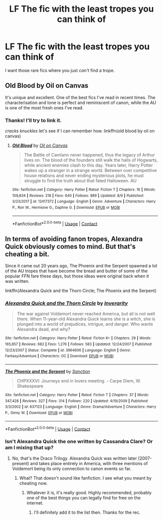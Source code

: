 #+TITLE: LF The fic with the least tropes you can think of

* LF The fic with the least tropes you can think of
:PROPERTIES:
:Author: frostking104
:Score: 4
:DateUnix: 1599808984.0
:DateShort: 2020-Sep-11
:FlairText: Request
:END:
I want those rare fics where you just /can't/ find a trope.


** Old Blood by Oil on Canvas

It's unique and excellent. One of the best fics I've read in recent times. The characterisation and tone is perfect and reminiscent of canon, while the AU is one of the most fresh ones I've read.
:PROPERTIES:
:Score: 2
:DateUnix: 1599811029.0
:DateShort: 2020-Sep-11
:END:

*** Thanks! I'll try to link it.

/cracks knuckles/ let's see if I can remember how. linkffn(old blood by oil on canvas)
:PROPERTIES:
:Author: frostking104
:Score: 3
:DateUnix: 1599811619.0
:DateShort: 2020-Sep-11
:END:

**** [[https://www.fanfiction.net/s/12417372/1/][*/Old Blood/*]] by [[https://www.fanfiction.net/u/1334247/Oil-on-Canvas][/Oil on Canvas/]]

#+begin_quote
  The Battle of Camlann never happened, thus the legacy of Arthur lives on. The blood of the founders still walk the halls of Hogwarts, while ancient enemies clash to this day. Years later, Harry Potter wakes up a stranger in a strange world. Between over competitive house relations and never ending mysterious plots, he must struggle to find the truth about that fated Halloween. AU
#+end_quote

^{/Site/:} ^{fanfiction.net} ^{*|*} ^{/Category/:} ^{Harry} ^{Potter} ^{*|*} ^{/Rated/:} ^{Fiction} ^{T} ^{*|*} ^{/Chapters/:} ^{16} ^{*|*} ^{/Words/:} ^{109,834} ^{*|*} ^{/Reviews/:} ^{218} ^{*|*} ^{/Favs/:} ^{640} ^{*|*} ^{/Follows/:} ^{899} ^{*|*} ^{/Updated/:} ^{8/9} ^{*|*} ^{/Published/:} ^{3/23/2017} ^{*|*} ^{/id/:} ^{12417372} ^{*|*} ^{/Language/:} ^{English} ^{*|*} ^{/Genre/:} ^{Adventure} ^{*|*} ^{/Characters/:} ^{Harry} ^{P.,} ^{Ron} ^{W.,} ^{Hermione} ^{G.,} ^{Daphne} ^{G.} ^{*|*} ^{/Download/:} ^{[[http://www.ff2ebook.com/old/ffn-bot/index.php?id=12417372&source=ff&filetype=epub][EPUB]]} ^{or} ^{[[http://www.ff2ebook.com/old/ffn-bot/index.php?id=12417372&source=ff&filetype=mobi][MOBI]]}

--------------

*FanfictionBot*^{2.0.0-beta} | [[https://github.com/FanfictionBot/reddit-ffn-bot/wiki/Usage][Usage]] | [[https://www.reddit.com/message/compose?to=tusing][Contact]]
:PROPERTIES:
:Author: FanfictionBot
:Score: 4
:DateUnix: 1599811644.0
:DateShort: 2020-Sep-11
:END:


** In terms of avoiding fanon tropes, Alexandra Quick obviously comes to mind. But that's cheating a bit.

Since it came out 20 years ago, The Phoenix and the Serpent spawned a lot of the AU tropes that have become the bread and butter of some of the popular FFN fare these days, but those ideas were original back when it was written.

linkffn(Alexandra Quick and the Thorn Circle; The Phoenix and the Serpent)
:PROPERTIES:
:Author: francoisschubert
:Score: 1
:DateUnix: 1599846458.0
:DateShort: 2020-Sep-11
:END:

*** [[https://www.fanfiction.net/s/3964606/1/][*/Alexandra Quick and the Thorn Circle/*]] by [[https://www.fanfiction.net/u/1374917/Inverarity][/Inverarity/]]

#+begin_quote
  The war against Voldemort never reached America, but all is not well there. When 11-year-old Alexandra Quick learns she is a witch, she is plunged into a world of prejudices, intrigue, and danger. Who wants Alexandra dead, and why?
#+end_quote

^{/Site/:} ^{fanfiction.net} ^{*|*} ^{/Category/:} ^{Harry} ^{Potter} ^{*|*} ^{/Rated/:} ^{Fiction} ^{K+} ^{*|*} ^{/Chapters/:} ^{29} ^{*|*} ^{/Words/:} ^{165,657} ^{*|*} ^{/Reviews/:} ^{682} ^{*|*} ^{/Favs/:} ^{1,276} ^{*|*} ^{/Follows/:} ^{583} ^{*|*} ^{/Updated/:} ^{12/24/2007} ^{*|*} ^{/Published/:} ^{12/23/2007} ^{*|*} ^{/Status/:} ^{Complete} ^{*|*} ^{/id/:} ^{3964606} ^{*|*} ^{/Language/:} ^{English} ^{*|*} ^{/Genre/:} ^{Fantasy/Adventure} ^{*|*} ^{/Characters/:} ^{OC} ^{*|*} ^{/Download/:} ^{[[http://www.ff2ebook.com/old/ffn-bot/index.php?id=3964606&source=ff&filetype=epub][EPUB]]} ^{or} ^{[[http://www.ff2ebook.com/old/ffn-bot/index.php?id=3964606&source=ff&filetype=mobi][MOBI]]}

--------------

[[https://www.fanfiction.net/s/637123/1/][*/The Phoenix and the Serpent/*]] by [[https://www.fanfiction.net/u/107983/Sanction][/Sanction/]]

#+begin_quote
  CHPXXXVI: Journeys end in lovers meeting. - Carpe Diem, W. Shakespeare
#+end_quote

^{/Site/:} ^{fanfiction.net} ^{*|*} ^{/Category/:} ^{Harry} ^{Potter} ^{*|*} ^{/Rated/:} ^{Fiction} ^{T} ^{*|*} ^{/Chapters/:} ^{37} ^{*|*} ^{/Words/:} ^{347,428} ^{*|*} ^{/Reviews/:} ^{327} ^{*|*} ^{/Favs/:} ^{314} ^{*|*} ^{/Follows/:} ^{220} ^{*|*} ^{/Updated/:} ^{4/19/2009} ^{*|*} ^{/Published/:} ^{3/3/2002} ^{*|*} ^{/id/:} ^{637123} ^{*|*} ^{/Language/:} ^{English} ^{*|*} ^{/Genre/:} ^{Drama/Adventure} ^{*|*} ^{/Characters/:} ^{Harry} ^{P.,} ^{Ginny} ^{W.} ^{*|*} ^{/Download/:} ^{[[http://www.ff2ebook.com/old/ffn-bot/index.php?id=637123&source=ff&filetype=epub][EPUB]]} ^{or} ^{[[http://www.ff2ebook.com/old/ffn-bot/index.php?id=637123&source=ff&filetype=mobi][MOBI]]}

--------------

*FanfictionBot*^{2.0.0-beta} | [[https://github.com/FanfictionBot/reddit-ffn-bot/wiki/Usage][Usage]] | [[https://www.reddit.com/message/compose?to=tusing][Contact]]
:PROPERTIES:
:Author: FanfictionBot
:Score: 1
:DateUnix: 1599846492.0
:DateShort: 2020-Sep-11
:END:


*** Isn't Alexandra Quick the one written by Cassandra Clare? Or am I mixing that up?
:PROPERTIES:
:Author: frostking104
:Score: 1
:DateUnix: 1599847854.0
:DateShort: 2020-Sep-11
:END:

**** No, that's the Draco Trilogy. Alexandra Quick was written later (2007-present) and takes place entirely in America, with three mentions of Voldemort being its only connection to canon events so far.
:PROPERTIES:
:Author: francoisschubert
:Score: 1
:DateUnix: 1599855316.0
:DateShort: 2020-Sep-12
:END:

***** What? That doesn't sound like fanfiction. I see what you meant by cheating now.
:PROPERTIES:
:Author: frostking104
:Score: 1
:DateUnix: 1599871101.0
:DateShort: 2020-Sep-12
:END:

****** Whatever it is, it's really good. Highly recommended, probably one of the best things you can legally find for free on the internet.
:PROPERTIES:
:Author: francoisschubert
:Score: 1
:DateUnix: 1599880434.0
:DateShort: 2020-Sep-12
:END:

******* I'll definitely add it to the list then. Thanks for the rec.
:PROPERTIES:
:Author: frostking104
:Score: 1
:DateUnix: 1599883226.0
:DateShort: 2020-Sep-12
:END:
